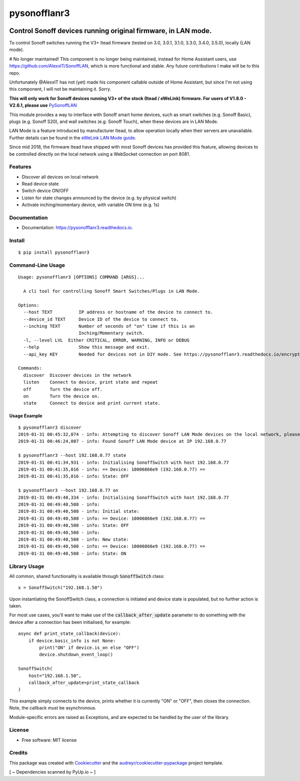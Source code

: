 =============
pysonofflanr3
=============


.. image:: https://img.shields.io/pypi/v/pysonofflanr3.svg
    :alt: Latest PyPi Release

.. image:: https://img.shields.io/pypi/pyversions/pysonofflanr3.svg?style=flat
    :target: https://pypi.python.org/pypi/pysonofflanr3
    :alt: Supported Python Versions

.. image:: https://img.shields.io/travis/mattsaxon/pysonofflan.svg
    :target: https://travis-ci.org/mattsaxon/pysonofflan
    :alt: Build Status

.. image:: https://readthedocs.org/projects/pysonofflanr3/badge/?version=latest
    :target: https://pysonofflanr3.readthedocs.io/
    :alt: Documentation Status

.. image:: https://coveralls.io/repos/github/mattsaxon/pysonofflan/badge.svg
    :target: https://coveralls.io/github/mattsaxon/pysonofflan
    :alt: Code Coverage

.. image:: https://img.shields.io/pypi/wheel/pysonofflanr3.svg
    :target: https://pypi.org/project/pysonofflanr3/#files
    :alt: Has Wheel Package
   
.. image:: https://pyup.io/repos/github/mattsaxon/pysonofflan/shield.svg
    :target: https://pyup.io/repos/github/mattsaxon/pysonofflan/
    :alt: Updates

.. image:: https://pyup.io/repos/github/mattsaxon/pysonofflan/python-3-shield.svg
    :target: https://pyup.io/repos/github/mattsaxon/pysonofflan/
    :alt: Python 3

.. image:: https://www.buymeacoffee.com/assets/img/guidelines/download-assets-sm-2.svg
    :target: https://www.buymeacoffee.com/nandogommez
    :alt: Buy Me A Coffee

Control Sonoff devices running original firmware, in LAN mode.
~~~~~~~~~~~~~~~~~~~~~~~~~~~~~~~~~~~~~~~~~~~~~~~~~~~~~~~~~~~~~~~~~~~~~~~~~~~~~

To control Sonoff switches running the V3+ Itead firmware (tested on 3.0, 3.0.1, 3.1.0, 3.3.0, 3.4.0, 3.5.0), locally (LAN mode).

# No longer maintained!
This component is no longer being maintained, instead for Home Assistant users, use https://github.com/AlexxIT/SonoffLAN, which is more functional and stable. Any future contributions I make will be to this repo.

Unfortunately @AlexxIT has not (yet) made his component callable outside of Home Assistant, but since I'm not using this component, I will not be maintaining it. Sorry.

**This will only work for Sonoff devices running V3+ of the stock (Itead / eWeLink) firmware. For users of V1.8.0 - V2.6.1, please use**  `PySonoffLAN <https://pypi.org/project/pysonofflan/>`_


This module provides a way to interface with Sonoff smart home devices,
such as smart switches (e.g. Sonoff Basic), plugs (e.g. Sonoff S20),
and wall switches (e.g. Sonoff Touch), when these devices are in LAN Mode.

LAN Mode is a feature introduced by manufacturer Itead, to allow operation
locally when their servers are unavailable.
Further details can be found in the `eWeLink LAN Mode guide`__.

__ https://help.ewelink.cc/hc/en-us/articles/360007134171-LAN-Mode-Tutorial

Since mid 2018, the firmware Itead have shipped with most Sonoff devices
has provided this feature, allowing devices to be controlled directly
on the local network using a WebSocket connection on port 8081.

Features
--------

* Discover all devices on local network
* Read device state
* Switch device ON/OFF
* Listen for state changes announced by the device (e.g. by physical switch)
* Activate inching/momentary device, with variable ON time (e.g. 1s)

Documentation
------------------

* Documentation: https://pysonofflanr3.readthedocs.io.

Install
------------------
::

    $ pip install pysonofflanr3

Command-Line Usage
------------------
::

    Usage: pysonofflanr3 [OPTIONS] COMMAND [ARGS]...

      A cli tool for controlling Sonoff Smart Switches/Plugs in LAN Mode.

    Options:
      --host TEXT          IP address or hostname of the device to connect to.
      --device_id TEXT     Device ID of the device to connect to.
      --inching TEXT       Number of seconds of "on" time if this is an
                           Inching/Momentary switch.
      -l, --level LVL  Either CRITICAL, ERROR, WARNING, INFO or DEBUG
      --help               Show this message and exit.
      --api_key KEY        Needed for devices not in DIY mode. See https://pysonofflanr3.readthedocs.io/encryption.html
      
    Commands:
      discover  Discover devices in the network
      listen    Connect to device, print state and repeat
      off       Turn the device off.
      on        Turn the device on.
      state     Connect to device and print current state.

Usage Example
=======================
::

    $ pysonofflanr3 discover
    2019-01-31 00:45:32,074 - info: Attempting to discover Sonoff LAN Mode devices on the local network, please wait...
    2019-01-31 00:46:24,007 - info: Found Sonoff LAN Mode device at IP 192.168.0.77

    $ pysonofflanr3 --host 192.168.0.77 state
    2019-01-31 00:41:34,931 - info: Initialising SonoffSwitch with host 192.168.0.77
    2019-01-31 00:41:35,016 - info: == Device: 10006866e9 (192.168.0.77) ==
    2019-01-31 00:41:35,016 - info: State: OFF

    $ pysonofflanr3 --host 192.168.0.77 on
    2019-01-31 00:49:40,334 - info: Initialising SonoffSwitch with host 192.168.0.77
    2019-01-31 00:49:40,508 - info:
    2019-01-31 00:49:40,508 - info: Initial state:
    2019-01-31 00:49:40,508 - info: == Device: 10006866e9 (192.168.0.77) ==
    2019-01-31 00:49:40,508 - info: State: OFF
    2019-01-31 00:49:40,508 - info:
    2019-01-31 00:49:40,508 - info: New state:
    2019-01-31 00:49:40,508 - info: == Device: 10006866e9 (192.168.0.77) ==
    2019-01-31 00:49:40,508 - info: State: ON

Library Usage
------------------

All common, shared functionality is available through :code:`SonoffSwitch` class::

    x = SonoffSwitch("192.168.1.50")

Upon instantiating the SonoffSwitch class, a connection is
initiated and device state is populated, but no further action is taken.

For most use cases, you'll want to make use of the :code:`callback_after_update`
parameter to do something with the device after a connection has been
initialised, for example::

    async def print_state_callback(device):
        if device.basic_info is not None:
            print("ON" if device.is_on else "OFF")
            device.shutdown_event_loop()

    SonoffSwitch(
        host="192.168.1.50",
        callback_after_update=print_state_callback
    )

This example simply connects to the device, prints whether it is currently
"ON" or "OFF", then closes the connection. Note, the callback must be
asynchronous.

Module-specific errors are raised as Exceptions, and are expected
to be handled by the user of the library.

License
-------

* Free software: MIT license

Credits
-------

This package was created with Cookiecutter_ and the `audreyr/cookiecutter-pypackage`_ project template.

.. _Cookiecutter: https://github.com/audreyr/cookiecutter
.. _`audreyr/cookiecutter-pypackage`: https://github.com/audreyr/cookiecutter-pypackage

[ ~ Dependencies scanned by PyUp.io ~ ]
